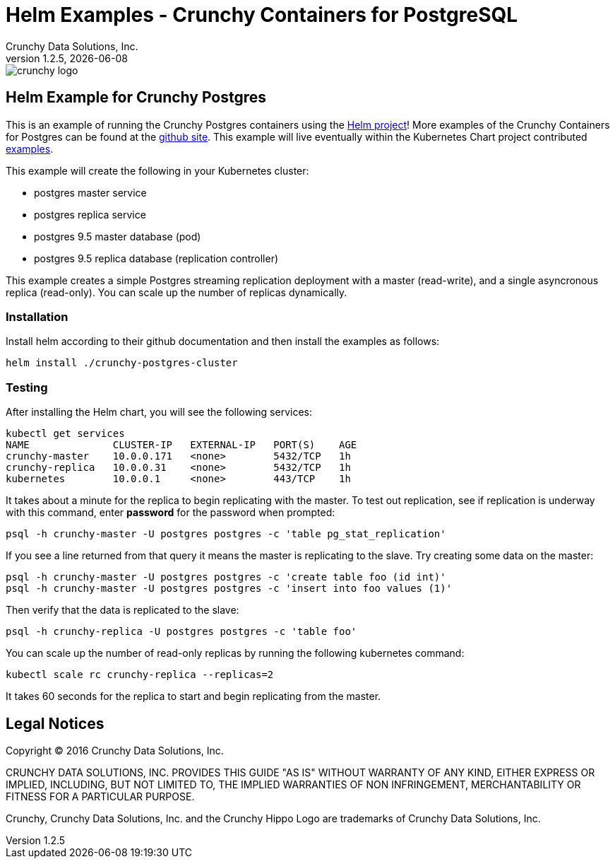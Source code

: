 = Helm Examples - Crunchy Containers for PostgreSQL
Crunchy Data Solutions, Inc.
v1.2.5, {docdate}
image::crunchy_logo.png?raw=true[]

== Helm Example for Crunchy Postgres

This is an example of running the Crunchy Postgres containers
using the link:https://github.com/kubernetes/helm[Helm project]!  More examples of the Crunchy Containers
for Postgres can be found at the link:https://github.com/crunchydata/crunchy-containers/[github site].   This example will live eventually within the 
Kubernetes Chart project contributed link:https://github.com/kubernetes/charts/[examples].

This example will create the following in your Kubernetes cluster:

 * postgres master service
 * postgres replica service
 * postgres 9.5 master database (pod)
 * postgres 9.5 replica database (replication controller)

This example creates a simple Postgres streaming replication 
deployment with a master (read-write), and a single asyncronous
replica (read-only).  You can scale up the number of replicas
dynamically.

=== Installation

Install helm according to their github documentation
and then install the examples as follows:
....
helm install ./crunchy-postgres-cluster
....

=== Testing

After installing the Helm chart, you will see the following services:
....
kubectl get services
NAME              CLUSTER-IP   EXTERNAL-IP   PORT(S)    AGE
crunchy-master    10.0.0.171   <none>        5432/TCP   1h
crunchy-replica   10.0.0.31    <none>        5432/TCP   1h
kubernetes        10.0.0.1     <none>        443/TCP    1h
....


It takes about a minute for the replica to begin replicating with the
master.  To test out replication, see if replication is underway
with this command, enter *password* for the password when prompted:
....
psql -h crunchy-master -U postgres postgres -c 'table pg_stat_replication'
....

If you see a line returned from that query it means the master is replicating
to the slave.  Try creating some data on the master:

....
psql -h crunchy-master -U postgres postgres -c 'create table foo (id int)'
psql -h crunchy-master -U postgres postgres -c 'insert into foo values (1)'
....

Then verify that the data is replicated to the slave:
....
psql -h crunchy-replica -U postgres postgres -c 'table foo'
....

You can scale up the number of read-only replicas by running
the following kubernetes command:
....
kubectl scale rc crunchy-replica --replicas=2
....

It takes 60 seconds for the replica to start and begin replicating
from the master.


== Legal Notices

Copyright © 2016 Crunchy Data Solutions, Inc.

CRUNCHY DATA SOLUTIONS, INC. PROVIDES THIS GUIDE "AS IS" WITHOUT WARRANTY OF ANY KIND, EITHER EXPRESS OR IMPLIED, INCLUDING, BUT NOT LIMITED TO, THE IMPLIED WARRANTIES OF NON INFRINGEMENT, MERCHANTABILITY OR FITNESS FOR A PARTICULAR PURPOSE.

Crunchy, Crunchy Data Solutions, Inc. and the Crunchy Hippo Logo are trademarks of Crunchy Data Solutions, Inc.

